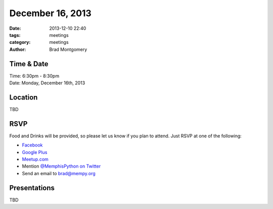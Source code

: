 December 16, 2013
#################

:date: 2013-12-10 22:40
:tags: meetings
:category: meetings
:author: Brad Montgomery


Time & Date
-----------
| Time: 6:30pm - 8:30pm
| Date: Monday, December 16th, 2013


Location
--------
TBD


RSVP
----

Food and Drinks will be provided, so please let us know if you plan to attend. Just RSVP at one of the following:

* `Facebook <https://www.facebook.com/events/1382018232049552/>`_
* `Google Plus <https://plus.google.com/events/cdgpnuomjf9hmnml77hhpd2csa4>`_
* `Meetup.com <http://www.meetup.com/memphis-technology-user-groups/events/152985402/>`_
* Mention `@MemphisPython on Twitter <http://twitter.com/memphispython>`_
* Send an email to `brad@mempy.org <mailto:brad@mempy.org>`_


Presentations
-------------

TBD
